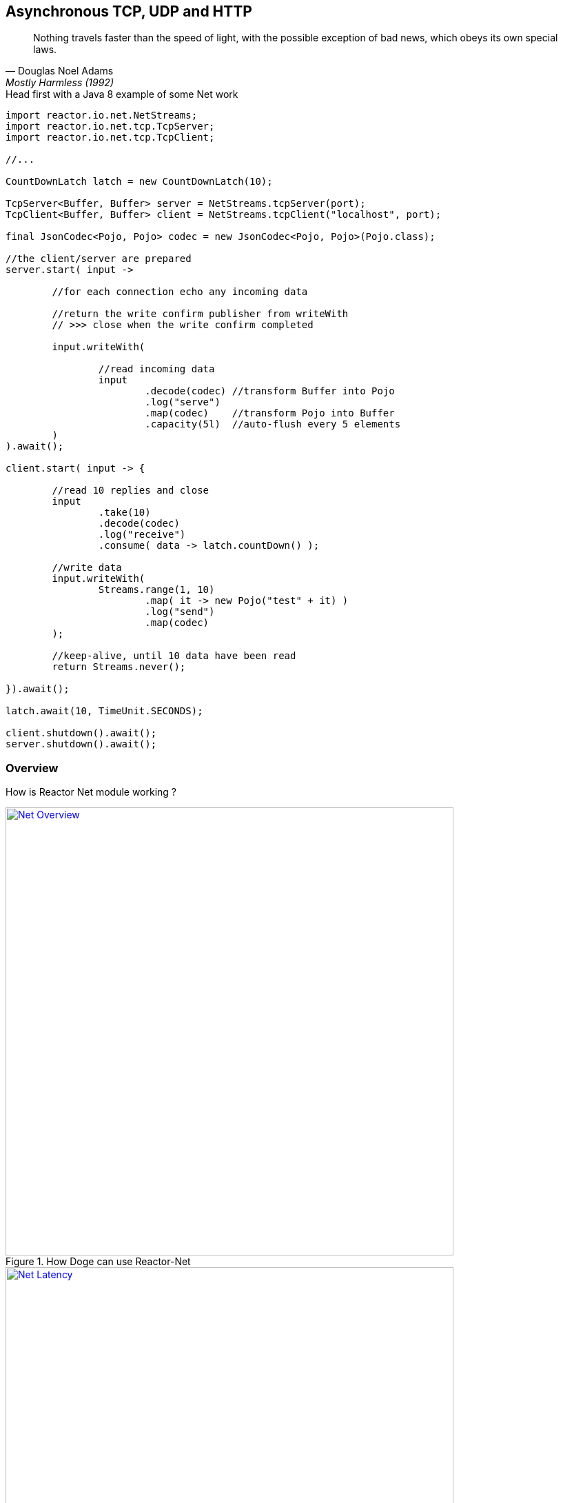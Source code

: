 == Asynchronous TCP, UDP and HTTP

"Nothing travels faster than the speed of light, with the possible exception of bad news, which obeys its own special laws."
-- Douglas Noel Adams, Mostly Harmless (1992)

.Head first with a Java 8 example of some Net work
[source,java]
----
import reactor.io.net.NetStreams;
import reactor.io.net.tcp.TcpServer;
import reactor.io.net.tcp.TcpClient;

//...

CountDownLatch latch = new CountDownLatch(10);

TcpServer<Buffer, Buffer> server = NetStreams.tcpServer(port);
TcpClient<Buffer, Buffer> client = NetStreams.tcpClient("localhost", port);

final JsonCodec<Pojo, Pojo> codec = new JsonCodec<Pojo, Pojo>(Pojo.class);

//the client/server are prepared
server.start( input ->

	//for each connection echo any incoming data

	//return the write confirm publisher from writeWith
	// >>> close when the write confirm completed

	input.writeWith(

		//read incoming data
		input
			.decode(codec) //transform Buffer into Pojo
			.log("serve")
			.map(codec)    //transform Pojo into Buffer
			.capacity(5l)  //auto-flush every 5 elements
	)
).await();

client.start( input -> {

	//read 10 replies and close
	input
		.take(10)
		.decode(codec)
		.log("receive")
		.consume( data -> latch.countDown() );

	//write data
	input.writeWith(
		Streams.range(1, 10)
			.map( it -> new Pojo("test" + it) )
			.log("send")
			.map(codec)
	);

	//keep-alive, until 10 data have been read
	return Streams.never();

}).await();

latch.await(10, TimeUnit.SECONDS);

client.shutdown().await();
server.shutdown().await();
----

[[net-overview]]
=== Overview
How is Reactor Net module working ?

.How Doge can use Reactor-Net
image::images/net-overview.png[Net Overview, width=650, align="center", link="images/net-overview.png"]

.Doge trades off CPU for Latency for better responsivity and to leave the service available to his friends
image::images/net-latency.png[Net Latency, width=650, align="center", link="images/net-latency.png"]

[NOTE]
---
Reactive IPC
---

=== Channels

=== Channel Handlers

=== Specifications

=== Client Specification

=== Server Specification

[[net-backpressure]]
=== Backpressure
Using Reactor and Reactive Stream standard for flow-control with TCP network peers.